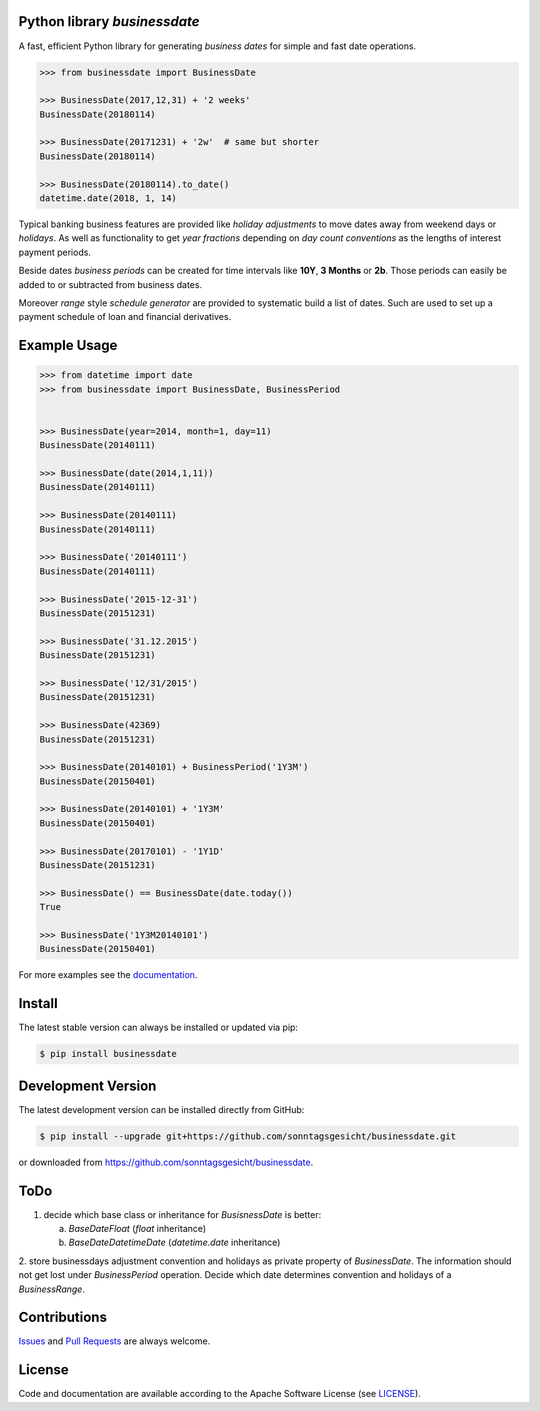 
Python library *businessdate*
-----------------------------

.. image:: https://img.shields.io/codeship/43157680-92f7-0137-34fd-0e3da511fc50/master.svg
   :target: https://codeship.com//projects/356697
   :alt: Codeship

.. image:: https://travis-ci.org/sonntagsgesicht/businessdate.svg?branch=master
   :target: https://travis-ci.org/sonntagsgesicht/businessdate
   :alt: Travis ci

.. image:: https://img.shields.io/readthedocs/businessdate
   :target: http://businessdate.readthedocs.io
   :alt: Read the Docs

.. image:: https://img.shields.io/codefactor/grade/github/sonntagsgesicht/businessdate/master
   :target: https://www.codefactor.io/repository/github/sonntagsgesicht/businessdate
   :alt: CodeFactor Grade

.. image:: https://img.shields.io/codeclimate/maintainability/sonntagsgesicht/businessdate
   :target: https://codeclimate.com/github/sonntagsgesicht/businessdate/maintainability
   :alt: Code Climate maintainability

.. image:: https://img.shields.io/codecov/c/github/sonntagsgesicht/businessdate
   :target: https://codecov.io/gh/sonntagsgesicht/businessdate
   :alt: Codecov

.. image:: https://img.shields.io/lgtm/grade/python/g/sonntagsgesicht/businessdate.svg
   :target: https://lgtm.com/projects/g/sonntagsgesicht/businessdate/context:python/
   :alt: lgtm grade

.. image:: https://img.shields.io/lgtm/alerts/g/sonntagsgesicht/businessdate.svg
   :target: https://lgtm.com/projects/g/sonntagsgesicht/businessdate/alerts/
   :alt: total lgtm alerts

.. image:: https://img.shields.io/github/license/sonntagsgesicht/businessdate
   :target: https://github.com/sonntagsgesicht/businessdate/raw/master/LICENSE
   :alt: GitHub

.. image:: https://img.shields.io/github/release/sonntagsgesicht/businessdate?label=github
   :target: https://github.com/sonntagsgesicht/businessdate/releases
   :alt: GitHub release

.. image:: https://img.shields.io/pypi/v/businessdate
   :target: https://pypi.org/project/businessdate/
   :alt: PyPI Version

.. image:: https://img.shields.io/pypi/pyversions/businessdate
   :target: https://pypi.org/project/businessdate/
   :alt: PyPI - Python Version

.. image:: https://img.shields.io/pypi/dm/businessdate
   :target: https://pypi.org/project/businessdate/
   :alt: PyPI Downloads

A fast, efficient Python library for generating `business dates` for simple and fast date operations.

.. code-block::

   >>> from businessdate import BusinessDate

   >>> BusinessDate(2017,12,31) + '2 weeks'
   BusinessDate(20180114)

   >>> BusinessDate(20171231) + '2w'  # same but shorter
   BusinessDate(20180114)

   >>> BusinessDate(20180114).to_date()
   datetime.date(2018, 1, 14)

Typical banking business features are provided like `holiday adjustments`
to move dates away from weekend days or `holidays`. As well as functionality to get
`year fractions` depending on `day count conventions` as the lengths of interest payment periods.

Beside dates `business periods` can be created for time intervals like **10Y**, **3 Months** or **2b**.
Those periods can easily be added to or subtracted from business dates.

Moreover `range` style `schedule generator`
are provided to systematic build a list of dates.
Such are used to set up a payment schedule of loan and financial derivatives.


Example Usage
-------------

.. paste this into python console to generate code block contents
   from datetime import date
   from businessdate import BusinessDate, BusinessPeriod
   BusinessDate(year=2014, month=1, day=11)
   BusinessDate(date(2014,1,11))
   BusinessDate(20140111)
   BusinessDate('20140111')
   BusinessDate('2015-12-31')
   BusinessDate('31.12.2015')
   BusinessDate('12/31/2015')
   BusinessDate(42369)
   BusinessDate(20140101) + BusinessPeriod('1Y3M')
   BusinessDate(20140101) + '1Y3M'
   BusinessDate(20170101) - '1Y1D'
   BusinessDate() == BusinessDate(date.today())
   BusinessDate('1Y3M20140101')

.. code-block::

    >>> from datetime import date
    >>> from businessdate import BusinessDate, BusinessPeriod


    >>> BusinessDate(year=2014, month=1, day=11)
    BusinessDate(20140111)

    >>> BusinessDate(date(2014,1,11))
    BusinessDate(20140111)

    >>> BusinessDate(20140111)
    BusinessDate(20140111)

    >>> BusinessDate('20140111')
    BusinessDate(20140111)

    >>> BusinessDate('2015-12-31')
    BusinessDate(20151231)

    >>> BusinessDate('31.12.2015')
    BusinessDate(20151231)

    >>> BusinessDate('12/31/2015')
    BusinessDate(20151231)

    >>> BusinessDate(42369)
    BusinessDate(20151231)

    >>> BusinessDate(20140101) + BusinessPeriod('1Y3M')
    BusinessDate(20150401)

    >>> BusinessDate(20140101) + '1Y3M'
    BusinessDate(20150401)

    >>> BusinessDate(20170101) - '1Y1D'
    BusinessDate(20151231)

    >>> BusinessDate() == BusinessDate(date.today())
    True

    >>> BusinessDate('1Y3M20140101')
    BusinessDate(20150401)

For more examples see the `documentation <http://businessdate.readthedocs.io>`_.

Install
-------

The latest stable version can always be installed or updated via pip:

.. code-block:: bash

    $ pip install businessdate



Development Version
-------------------

The latest development version can be installed directly from GitHub:

.. code-block:: bash

    $ pip install --upgrade git+https://github.com/sonntagsgesicht/businessdate.git

or downloaded from `<https://github.com/sonntagsgesicht/businessdate>`_.



ToDo
----

1. decide which base class or inheritance for `BusisnessDate` is better:

   a) `BaseDateFloat` (`float` inheritance)

   b) `BaseDateDatetimeDate` (`datetime.date` inheritance)

2. store businessdays adjustment convention and holidays as private property of `BusinessDate`.
The information should not get lost under `BusinessPeriod` operation.
Decide which date determines convention and holidays of a `BusinessRange`.


Contributions
-------------

.. _issues: https://github.com/pbrisk/businessdate/issues

Issues_ and `Pull Requests <https://github.com/sonntagsgesicht/businessdate/pulls>`_ are always welcome.


License
-------

.. __: https://github.com/sonntagsgesicht/businessdate/raw/master/LICENSE

Code and documentation are available according to the Apache Software License (see LICENSE__).

